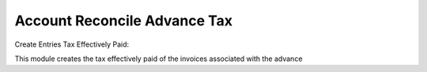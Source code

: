 Account Reconcile Advance Tax
=============================

Create Entries Tax Effectively Paid:

This module creates the tax effectively paid of the invoices associated
with the advance